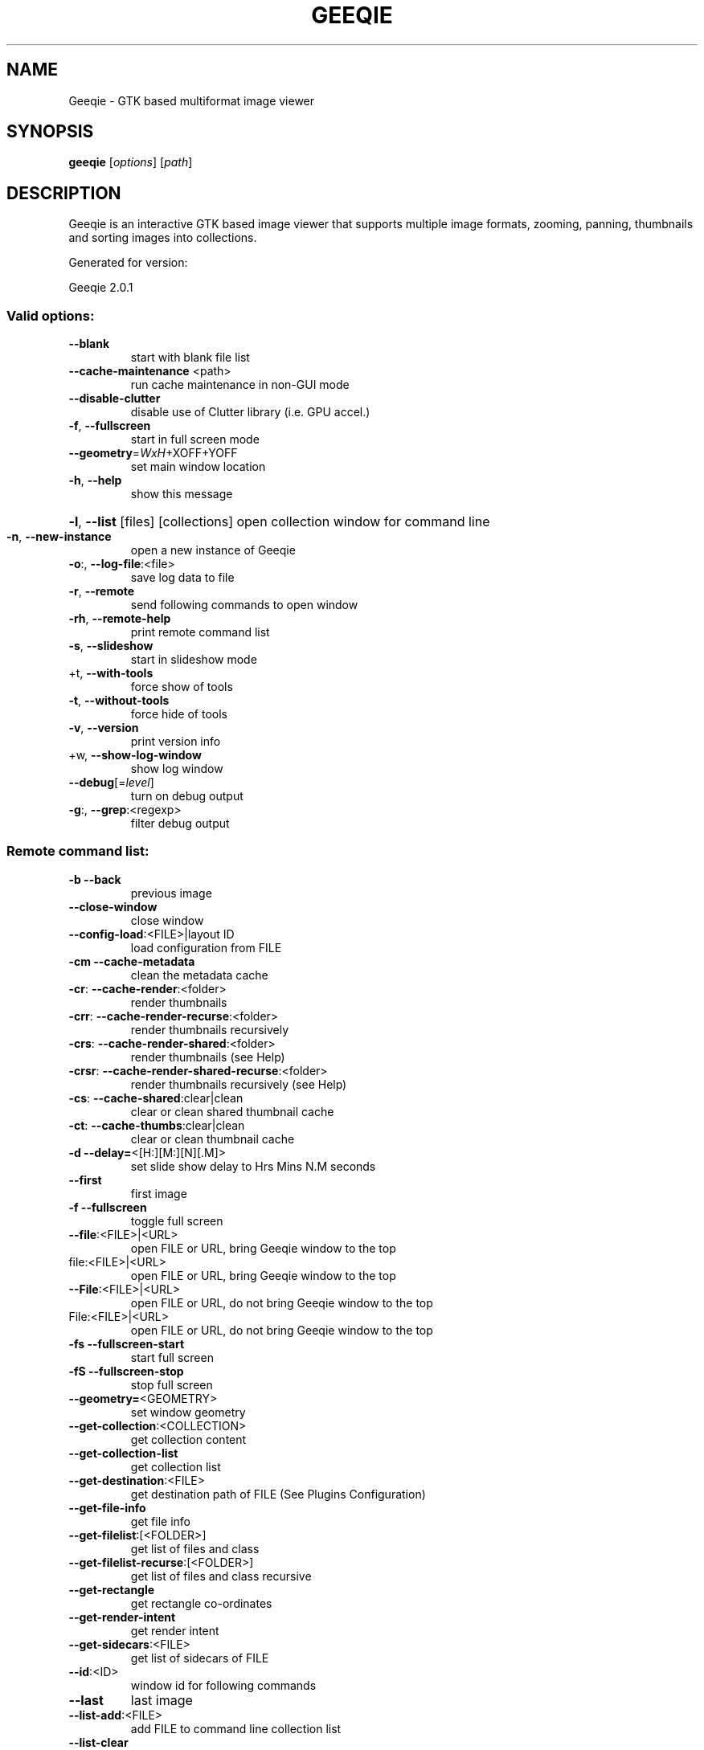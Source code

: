 .\" DO NOT MODIFY THIS FILE!  It was generated by help2man 1.49.1.
.TH GEEQIE "1" "August 2022" "Geeqie 2.0.1 GTK3" "User Commands"
.SH NAME
Geeqie - GTK based multiformat image viewer
.SH SYNOPSIS
.B geeqie
[\fI\,options\/\fR] [\fI\,path\/\fR]
.SH DESCRIPTION
Geeqie is an interactive GTK based image viewer that supports multiple image formats,
zooming, panning, thumbnails and sorting images into collections.

Generated for version:
.PP
Geeqie 2.0.1
.SS "Valid options:"
.TP
\fB\-\-blank\fR
start with blank file list
.TP
\fB\-\-cache\-maintenance\fR <path>
run cache maintenance in non\-GUI mode
.TP
\fB\-\-disable\-clutter\fR
disable use of Clutter library (i.e. GPU accel.)
.TP
\fB\-f\fR, \fB\-\-fullscreen\fR
start in full screen mode
.TP
\fB\-\-geometry\fR=\fI\,WxH\/\fR+XOFF+YOFF
set main window location
.TP
\fB\-h\fR, \fB\-\-help\fR
show this message
.HP
\fB\-l\fR, \fB\-\-list\fR [files] [collections] open collection window for command line
.TP
\fB\-n\fR, \fB\-\-new\-instance\fR
open a new instance of Geeqie
.TP
\fB\-o\fR:, \fB\-\-log\-file\fR:<file>
save log data to file
.TP
\fB\-r\fR, \fB\-\-remote\fR
send following commands to open window
.TP
\fB\-rh\fR, \fB\-\-remote\-help\fR
print remote command list
.TP
\fB\-s\fR, \fB\-\-slideshow\fR
start in slideshow mode
.TP
+t, \fB\-\-with\-tools\fR
force show of tools
.TP
\fB\-t\fR, \fB\-\-without\-tools\fR
force hide of tools
.TP
\fB\-v\fR, \fB\-\-version\fR
print version info
.TP
+w, \fB\-\-show\-log\-window\fR
show log window
.TP
\fB\-\-debug\fR[=\fI\,level\/\fR]
turn on debug output
.TP
\fB\-g\fR:, \fB\-\-grep\fR:<regexp>
filter debug output
.SS "Remote command list:"
.TP
\fB\-b\fR   \fB\-\-back\fR
previous image
.TP
\fB\-\-close\-window\fR
close window
.TP
\fB\-\-config\-load\fR:<FILE>|layout ID
load configuration from FILE
.TP
\fB\-cm\fR  \fB\-\-cache\-metadata\fR
clean the metadata cache
.TP
\fB\-cr\fR: \fB\-\-cache\-render\fR:<folder>
render thumbnails
.TP
\fB\-crr\fR: \fB\-\-cache\-render\-recurse\fR:<folder>
render thumbnails recursively
.TP
\fB\-crs\fR: \fB\-\-cache\-render\-shared\fR:<folder>
render thumbnails (see Help)
.TP
\fB\-crsr\fR: \fB\-\-cache\-render\-shared\-recurse\fR:<folder>
render thumbnails recursively (see Help)
.TP
\fB\-cs\fR: \fB\-\-cache\-shared\fR:clear|clean
clear or clean shared thumbnail cache
.TP
\fB\-ct\fR: \fB\-\-cache\-thumbs\fR:clear|clean
clear or clean thumbnail cache
.TP
\fB\-d\fR   \fB\-\-delay=\fR<[H:][M:][N][.M]>
set slide show delay to Hrs Mins N.M seconds
.TP
\fB\-\-first\fR
first image
.TP
\fB\-f\fR   \fB\-\-fullscreen\fR
toggle full screen
.TP
\fB\-\-file\fR:<FILE>|<URL>
open FILE or URL, bring Geeqie window to the top
.TP
file:<FILE>|<URL>
open FILE or URL, bring Geeqie window to the top
.TP
\fB\-\-File\fR:<FILE>|<URL>
open FILE or URL, do not bring Geeqie window to the top
.TP
File:<FILE>|<URL>
open FILE or URL, do not bring Geeqie window to the top
.TP
\fB\-fs\fR  \fB\-\-fullscreen\-start\fR
start full screen
.TP
\fB\-fS\fR  \fB\-\-fullscreen\-stop\fR
stop full screen
.TP
\fB\-\-geometry=\fR<GEOMETRY>
set window geometry
.TP
\fB\-\-get\-collection\fR:<COLLECTION>
get collection content
.TP
\fB\-\-get\-collection\-list\fR
get collection list
.TP
\fB\-\-get\-destination\fR:<FILE>
get destination path of FILE (See Plugins Configuration)
.TP
\fB\-\-get\-file\-info\fR
get file info
.TP
\fB\-\-get\-filelist\fR:[<FOLDER>]
get list of files and class
.TP
\fB\-\-get\-filelist\-recurse\fR:[<FOLDER>]
get list of files and class recursive
.TP
\fB\-\-get\-rectangle\fR
get rectangle co\-ordinates
.TP
\fB\-\-get\-render\-intent\fR
get render intent
.TP
\fB\-\-get\-sidecars\fR:<FILE>
get list of sidecars of FILE
.TP
\fB\-\-id\fR:<ID>
window id for following commands
.TP
\fB\-\-last\fR
last image
.TP
\fB\-\-list\-add\fR:<FILE>
add FILE to command line collection list
.TP
\fB\-\-list\-clear\fR
clear command line collection list
.TP
\fB\-\-lua\fR:<FILE>,<lua script>
run lua script on FILE
.TP
\fB\-\-new\-window\fR
new window
.TP
\fB\-n\fR   \fB\-\-next\fR
next image
.TP
\fB\-\-pixel\-info\fR
print pixel info of mouse pointer on current image
.TP
\fB\-\-print0\fR
terminate returned data with null character instead of newline
.TP
\fB\-\-PWD\fR:<PWD>
use PWD as working directory for following commands
.TP
\fB\-q\fR   \fB\-\-quit\fR
quit
.TP
\fB\-\-raise\fR
bring the Geeqie window to the top
.TP
raise
bring the Geeqie window to the top
.TP
\fB\-s\fR   \fB\-\-slideshow\fR
toggle slide show
.TP
\fB\-\-slideshow\-recurse\fR:<FOLDER>
start recursive slide show in FOLDER
.TP
\fB\-ss\fR  \fB\-\-slideshow\-start\fR
start slide show
.TP
\fB\-sS\fR  \fB\-\-slideshow\-stop\fR
stop slide show
.TP
\fB\-\-tell\fR
print filename [and Collection] of current image
.TP
+t   \fB\-\-tools\-show\fR
show tools
.TP
\fB\-t\fR   \fB\-\-tools\-hide\fR
hide tools
.TP
\fB\-\-view\fR:<FILE>
open FILE in new window
.TP
view:<FILE>
open FILE in new window
.IP
All other command line parameters are used as plain files if they exist.
.IP
The name of a collection, with or without either path or extension (.gqv) may be used.
.SH BUGS
Please send bug reports and feedback to https://github.com/BestImageViewer/geeqie/issues
.SH COPYRIGHT
Copyright (C) 1999-2004 by John Ellis. Copyright (C) 2004-2022 by The Geeqie Team. Use this software  at  your
own  risk! This  software released under the GNU General Public License. Please read the COPYING file for more
information.
.SH "SEE ALSO"
Full documentation: https://www.geeqie.org/help/GuideIndex.html
